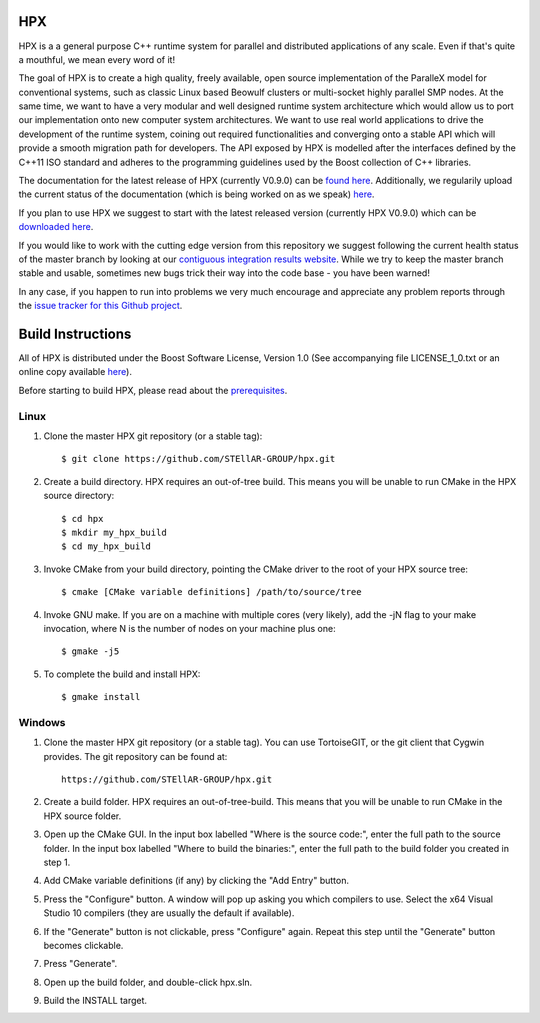 .. Copyright (c) 2007-2012 Louisiana State University

   Distributed under the Boost Software License, Version 1.0. (See accompanying
   file LICENSE_1_0.txt or copy at http://www.boost.org/LICENSE_1_0.txt)

*****
 HPX 
*****

HPX is a a general purpose C++ runtime system for parallel and distributed 
applications of any scale. Even if that's quite a mouthful, we mean every 
word of it!


The goal of HPX is to create a high quality, freely available, open source 
implementation of the ParalleX model for conventional systems, such as 
classic Linux based Beowulf clusters or multi-socket highly parallel SMP 
nodes. At the same time, we want to have a very modular and well designed 
runtime system architecture which would allow us to port our implementation 
onto new computer system architectures. We want to use real world applications 
to drive the development of the runtime system, coining out required 
functionalities and converging onto a stable API which will provide a 
smooth migration path for developers. The API exposed by HPX is modelled 
after the interfaces defined by the C++11 ISO standard and adheres to the 
programming guidelines used by the Boost collection of C++ libraries. 


The documentation for the latest release of HPX (currently V0.9.0) can be 
`found here <http://stellar.cct.lsu.edu/files/hpx_0.9.0/docs/index.html>`_. 
Additionally, we regularily upload the current status of the documentation 
(which is being worked on as we speak) 
`here <http://stellar.cct.lsu.edu/files/hpx_master/docs/index.html>`_.

If you plan to use HPX we suggest to start with the latest released version 
(currently HPX V0.9.0) which can be `downloaded here <http://stellar.cct.lsu.edu/downloads/>`_.

If you would like to work with the cutting edge version from this repository
we suggest following the current health status of the master branch by looking at
our `contiguous integration results website <http://ithaca.cct.lsu.edu/waterfall>`_.
While we try to keep the master branch stable and usable, sometimes new bugs 
trick their way into the code base - you have been warned! 

In any case, if you happen to run into problems we very much encourage and appreciate
any problem reports through the `issue tracker for this Github project 
<http://github.com/STEllAR-GROUP/hpx/issues>`_.


********************
 Build Instructions 
********************

All of HPX is distributed under the Boost Software License, 
Version 1.0 (See accompanying file LICENSE_1_0.txt or an online copy available
`here <http://www.boost.org/LICENSE_1_0.txt>`_).

Before starting to build HPX, please read about the
`prerequisites <http://stellar.cct.lsu.edu/files/hpx_0.9.0/docs/hpx/tutorial/getting_started.html>`_.

Linux
-----

1) Clone the master HPX git repository (or a stable tag)::

    $ git clone https://github.com/STEllAR-GROUP/hpx.git 

2) Create a build directory. HPX requires an out-of-tree build. This means you
   will be unable to run CMake in the HPX source directory::
  
    $ cd hpx
    $ mkdir my_hpx_build
    $ cd my_hpx_build

3) Invoke CMake from your build directory, pointing the CMake driver to the root
   of your HPX source tree::

    $ cmake [CMake variable definitions] /path/to/source/tree 

4) Invoke GNU make. If you are on a machine with multiple cores (very likely),
   add the -jN flag to your make invocation, where N is the number of nodes
   on your machine plus one::

    $ gmake -j5
 
5) To complete the build and install HPX::

    $ gmake install

Windows
-------

1) Clone the master HPX git repository (or a stable tag). You can use
   TortoiseGIT, or the git client that Cygwin provides. The git repository can
   be found at::

    https://github.com/STEllAR-GROUP/hpx.git 

2) Create a build folder. HPX requires an out-of-tree-build. This means that you
   will be unable to run CMake in the HPX source folder.

3) Open up the CMake GUI. In the input box labelled "Where is the source code:",
   enter the full path to the source folder. In the input box labelled
   "Where to build the binaries:", enter the full path to the build folder you
   created in step 1.

4) Add CMake variable definitions (if any) by clicking the "Add Entry" button.

5) Press the "Configure" button. A window will pop up asking you which compilers
   to use. Select the x64 Visual Studio 10 compilers (they are usually the
   default if available).

6) If the "Generate" button is not clickable, press "Configure" again. Repeat
   this step until the "Generate" button becomes clickable.

7) Press "Generate".

8) Open up the build folder, and double-click hpx.sln.

9) Build the INSTALL target.

